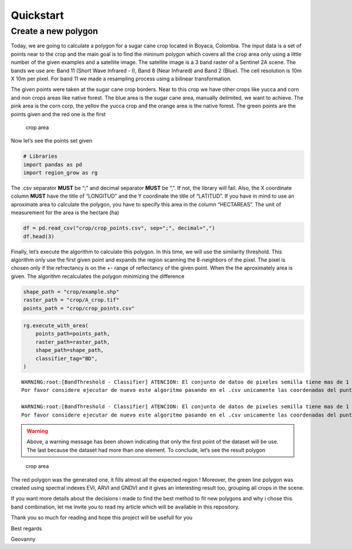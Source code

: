 Quickstart
====================

Create a new polygon
------------------------------------------------------

Today, we are going to calculate a polygon for a sugar cane crop located
in Boyaca, Colombia. The input data is a set of points near to the crop
and the main goal is to find the mininum polygon which covers all the
crop area only using a little number of the given examples and a
satellite image. The satellite image is a 3 band raster of a Sentinel 2A
scene. The bands we use are: Band 11 (Short Wave Infrared - I), Band 8
(Near Infrared) and Band 2 (Blue). The cell resolution is 10m X 10m per
pixel. For band 11 we made a resampling process using a bilinear
transformation.

The given points were taken at the sugar cane crop borders. Near to this
crop we have other crops like yucca and corn and non crops areas like
native forest. The blue area is the sugar cane area, manually delimited,
we want to achieve. The pink area is the corn corp, the yellov the yucca
crop and the orange area is the native forest. The green points are the
points given and the red one is the first

.. figure:: ../../examples/crop/photos/area.png
   :alt: Crop area

   crop area

Now let’s see the points set given

.. code:: ipython3

    # Libraries
    import pandas as pd
    import region_grow as rg

The .csv separator **MUST** be “;” and decimal separator **MUST** be
“,”. If not, the library will fail. Also, the X coordinate column
**MUST** have the title of “LONGITUD” and the Y coordinate the title of
“LATITUD”. If you have in mind to use an aproximate area to calculate
the polygon, you have to specify this area in the column “HECTAREAS”.
The unit of measurement for the area is the hectare (ha)

.. code:: ipython3

    df = pd.read_csv("crop/crop_points.csv", sep=";", decimal=",")
    df.head(3)




.. raw:: html

    <div>
    <style scoped>
        .dataframe tbody tr th:only-of-type {
            vertical-align: middle;
        }
    
        .dataframe tbody tr th {
            vertical-align: top;
        }
    
        .dataframe thead th {
            text-align: right;
        }
    </style>
    <table border="1" class="dataframe">
      <thead>
        <tr style="text-align: right;">
          <th></th>
          <th>LATITUD</th>
          <th>LONGITUD</th>
          <th>HECTAREAS</th>
        </tr>
      </thead>
      <tbody>
        <tr>
          <th>0</th>
          <td>5.804699</td>
          <td>-73.570783</td>
          <td>1.00051</td>
        </tr>
        <tr>
          <th>1</th>
          <td>5.804793</td>
          <td>-73.570280</td>
          <td>1.00051</td>
        </tr>
        <tr>
          <th>2</th>
          <td>5.804531</td>
          <td>-73.570187</td>
          <td>1.00051</td>
        </tr>
      </tbody>
    </table>
    </div>



Finally, let’s execute the algorithm to calculate this polygon. In this
time, we will use the similarity threshold. This algorithm only use the
first given point and expands the region scanning the 8-neighbors of the
pixel. The pixel is chosen only if the refrectancy is on the +- range of
reflectancy of the given point. When the the aproximately area is given.
The algorithm recalculates the polygon minimizing the difference

.. code:: ipython3

    shape_path = "crop/example.shp"
    raster_path = "crop/A_crop.tif"
    points_path = "crop/crop_points.csv"

.. code:: ipython3

    rg.execute_with_area(
        points_path=points_path,
        raster_path=raster_path,
        shape_path=shape_path,
        classifier_tag="BD",    
    )


.. parsed-literal::

    WARNING:root:[BandThreshold - Classifier] ATENCION: El conjunto de datos de pixeles semilla tiene mas de 1 registro, solo se utilizara el primero. 
    Por favor considere ejecutar de nuevo este algoritmo pasando en el .csv unicamente las coordenadas del punto de interes
    
    WARNING:root:[BandThreshold - Classifier] ATENCION: El conjunto de datos de pixeles semilla tiene mas de 1 registro, solo se utilizara el primero. 
    Por favor considere ejecutar de nuevo este algoritmo pasando en el .csv unicamente las coordenadas del punto de interes
    

.. warning::
    Above, a warning message has been shown indicating that only the first
    point of the dataset will be use. The last because the dataset had more
    than one element. To conclude, let’s see the result polygon

.. figure:: ../../examples/crop/photos/polygon.png
   :alt: Crop area

   crop area

The red polygon was the generated one, it fills almost all the expected
region ! Moreover, the green line polygon was created using spectral
indexes EVI, ARVI and GNDVI and it gives an interesting result too,
grouping all crops in the scene.

If you want more details about the decisions i made to find the best
method to fit new polygons and why i chose this band combination, let me
invite you to read my article which will be available in this
repository.

Thank you so much for reading and hope this project will be usefull for
you

Best regards

Geovanny
